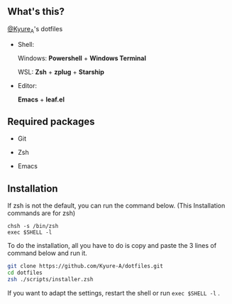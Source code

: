 #+AUTHOR: Kyure_A
#+OPTIONS: toc:nil

[[file:./assets/banner.png]]


** What's this?
[[https://twitter.com/Kyure_A][@Kyure_A]]'s dotfiles

+ Shell:

  Windows: *Powershell* + *Windows Terminal*

  WSL: *Zsh* + *zplug* + *Starship*

+ Editor:

  *Emacs* + *leaf.el*

** Required packages
+ Git
  
+ Zsh

+ Emacs

** Installation

If zsh is not the default, you can run the command below. (This Installation commands are for zsh)

#+BEGIN_SRC your-default-shell 
chsh -s /bin/zsh
exec $SHELL -l
#+END_SRC

To do the installation, all you have to do is copy and paste the 3 lines of command below and run it.

#+BEGIN_SRC zsh
git clone https://github.com/Kyure-A/dotfiles.git
cd dotfiles
zsh ./scripts/installer.zsh
#+END_SRC

If you want to adapt the settings, restart the shell or run ~exec $SHELL -l~ .
